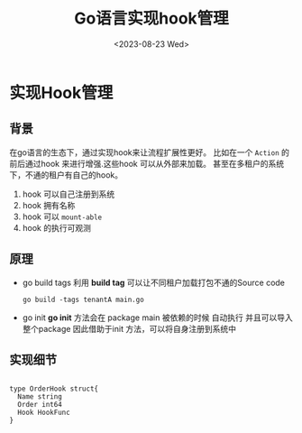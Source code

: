 #+title: Go语言实现hook管理
#+date: <2023-08-23 Wed>
* 实现Hook管理
** 背景
   在go语言的生态下，通过实现hook来让流程扩展性更好。
   比如在一个 ~Action~ 的前后通过hook 来进行增强.这些hook 可以从外部来加载。
   甚至在多租户的系统下，不通的租户有自己的hook。
   1. hook 可以自己注册到系统
   2. hook 拥有名称
   3. hook 可以 ~mount-able~
   4. hook 的执行可观测
   
** 原理
   + go build tags
      利用 **build tag** 可以让不同租户加载打包不通的Source code

             
    #+begin_src shell
      go build -tags tenantA main.go
    #+end_src

   + go init
     **go init** 方法会在 package main 被依赖的时候 自动执行 并且可以导入整个package
     因此借助于init 方法，可以将自身注册到系统中

** 实现细节
   
#+begin_example 

type OrderHook struct{
  Name string
  Order int64
  Hook HookFunc
}

#+end_example
